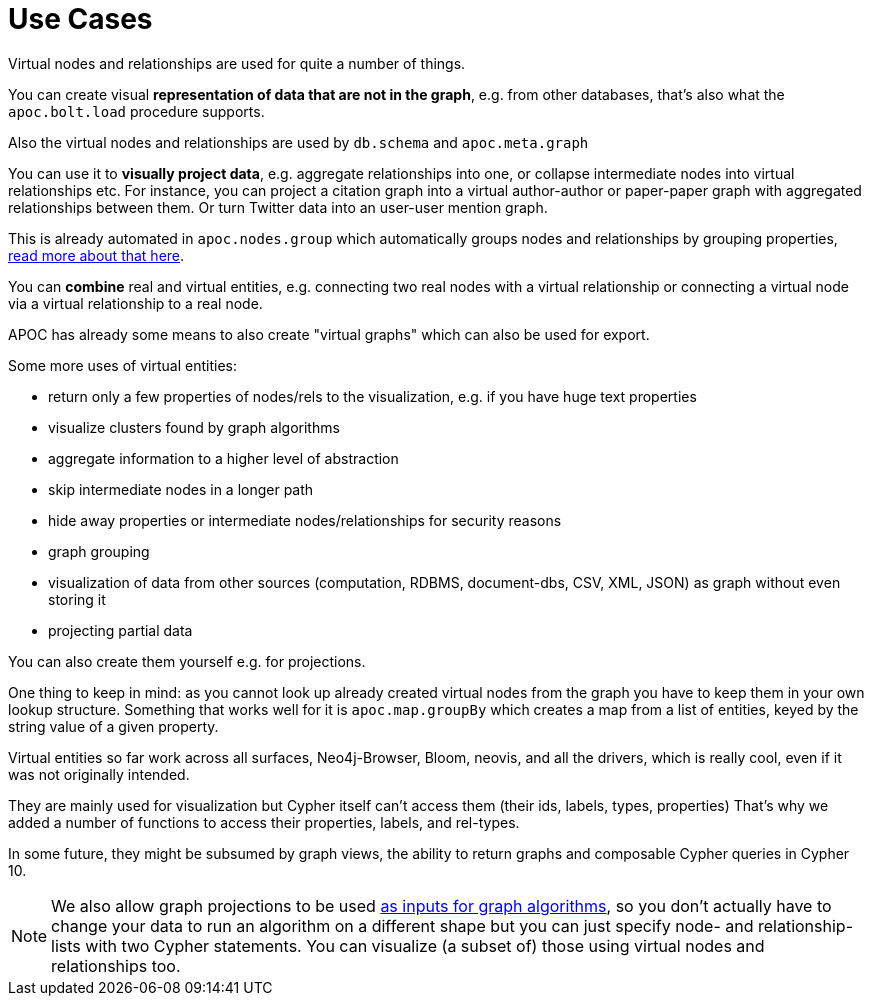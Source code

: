 [[virtual-use-cases]]
= Use Cases

Virtual nodes and relationships are used for quite a number of things.

You can create visual **representation of data that are not in the graph**, e.g. from other databases, that's also what the `apoc.bolt.load` procedure supports.

Also the virtual nodes and relationships are used by `db.schema` and `apoc.meta.graph`

You can use it to **visually project data**, e.g. aggregate relationships into one, or collapse intermediate nodes into virtual relationships etc.
For instance, you can project a citation graph into a virtual author-author or paper-paper graph with aggregated relationships between them.
Or turn Twitter data into an user-user mention graph.

This is already automated in `apoc.nodes.group` which automatically groups nodes and relationships by grouping properties, https://neo4j.com/blog/apoc-release-for-neo4j-3-4-with-graph-grouping/[read more about that here^].

You can **combine** real and virtual entities, e.g. connecting two real nodes with a virtual relationship or connecting a virtual node via a virtual relationship to a real node.

APOC has already some means to also create "virtual graphs" which can also be used for export.

Some more uses of virtual entities:

- return only a few properties of nodes/rels to the visualization, e.g. if you have huge text properties
- visualize clusters found by graph algorithms
- aggregate information to a higher level of abstraction
- skip intermediate nodes in a longer path
- hide away properties or intermediate nodes/relationships for security reasons
- graph grouping
- visualization of data from other sources (computation, RDBMS, document-dbs, CSV, XML, JSON) as graph without even storing it
- projecting partial data


You can also create them yourself e.g. for projections.

One thing to keep in mind: as you cannot look up already created virtual nodes from the graph you have to keep them in your own lookup structure.
Something that works well for it is `apoc.map.groupBy` which creates a map from a list of entities, keyed by the string value of a given property.

Virtual entities so far work across all surfaces, Neo4j-Browser, Bloom, neovis, and all the drivers, which is really cool, even if it was not originally intended.

They are mainly used for visualization but Cypher itself can't access them (their ids, labels, types, properties)
That's why we added a number of functions to access their properties, labels, and rel-types.

In some future, they might be subsumed by graph views, the ability to return graphs and composable Cypher queries in Cypher 10.

[NOTE]
We also allow graph projections to be used https://neo4j.com/docs/graph-algorithms/3.5/projected-graph-model/cypher-projection/[as inputs for graph algorithms^], so you don't actually have to change your data to run an algorithm on a different shape but you can just specify node- and relationship-lists with two Cypher statements.
You can visualize (a subset of) those using virtual nodes and relationships too.
